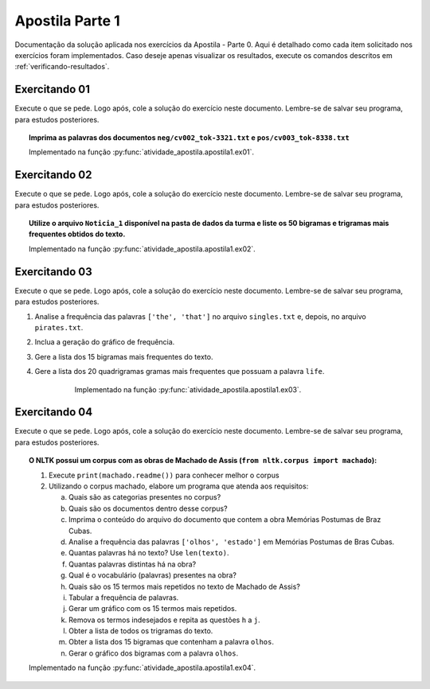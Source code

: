 Apostila Parte 1
========================

Documentação da solução aplicada nos exercícios da Apostila - Parte 0. Aqui é
detalhado como cada item solicitado nos exercícios foram implementados. Caso
deseje apenas visualizar os resultados, execute os comandos descritos em
:ref:`verificando-resultados`.

Exercitando 01
************************

Execute o que se pede. Logo após, cole a solução do exercício neste documento.
Lembre-se de salvar seu programa, para estudos posteriores.

.. topic:: Imprima as palavras dos documentos ``neg/cv002_tok-3321.txt`` e
    ``pos/cv003_tok-8338.txt``

    Implementado na função :py:func:`atividade_apostila.apostila1.ex01`.

    .. literalinclude:: ../../atividade_apostila/apostila1.py
        :linenos:
        :pyobject: ex01

Exercitando 02
************************

Execute o que se pede. Logo após, cole a solução do exercício neste documento.
Lembre-se de salvar seu programa, para estudos posteriores.

.. topic:: Utilize o arquivo ``Noticia_1`` disponível na pasta de dados da
    turma e liste os 50 bigramas e trigramas mais frequentes obtidos do texto.

    Implementado na função :py:func:`atividade_apostila.apostila1.ex02`.

    .. literalinclude:: ../../atividade_apostila/apostila1.py
        :linenos:
        :pyobject: ex02

Exercitando 03
************************

Execute o que se pede. Logo após, cole a solução do exercício neste documento.
Lembre-se de salvar seu programa, para estudos posteriores.

#. Analise a frequência das palavras ``['the', 'that']`` no arquivo
   ``singles.txt`` e, depois, no arquivo ``pirates.txt``.
#. Inclua a geração do gráfico de frequência.
#. Gere a lista dos 15 bigramas mais frequentes do texto.
#. Gere a lista dos 20 quadrigramas gramas mais frequentes que possuam a
   palavra ``life``.

     Implementado na função :py:func:`atividade_apostila.apostila1.ex03`.

    .. literalinclude:: ../../atividade_apostila/apostila1.py
        :linenos:
        :pyobject: ex03

Exercitando 04
************************

Execute o que se pede. Logo após, cole a solução do exercício neste documento.
Lembre-se de salvar seu programa, para estudos posteriores.

.. topic:: O NLTK possui um corpus com as obras de Machado de Assis
    (``from nltk.corpus import machado``):

    1.	Execute ``print(machado.readme())`` para conhecer melhor o corpus
    2.	Utilizando o corpus machado, elabore um programa que atenda aos
        requisitos:

        a. Quais são as categorias presentes no corpus?
        b. Quais são os documentos dentro desse corpus?
        c. Imprima o conteúdo do arquivo do documento que contem a obra Memórias Postumas de Braz Cubas.
        d. Analise a frequência das palavras ``['olhos', 'estado']`` em Memórias Postumas de Bras Cubas.
        e. Quantas palavras há no texto? Use ``len(texto)``.
        f. Quantas palavras distintas há na obra?
        g. Qual é o vocabulário (palavras) presentes na obra?
        h. Quais são os 15 termos mais repetidos no texto de Machado de Assis?
        i. Tabular a frequência de palavras.
        j. Gerar um gráfico com os 15 termos mais repetidos.
        k. Remova os termos indesejados  e repita as questões ``h`` a ``j``.
        l. Obter a lista de todos os trigramas do texto.
        m. Obter a lista dos 15 bigramas que contenham a palavra ``olhos``.
        n. Gerar o gráfico dos bigramas com a palavra ``olhos``.

    Implementado na função :py:func:`atividade_apostila.apostila1.ex04`.

    .. literalinclude:: ../../atividade_apostila/apostila1.py
        :linenos:
        :pyobject: ex04
